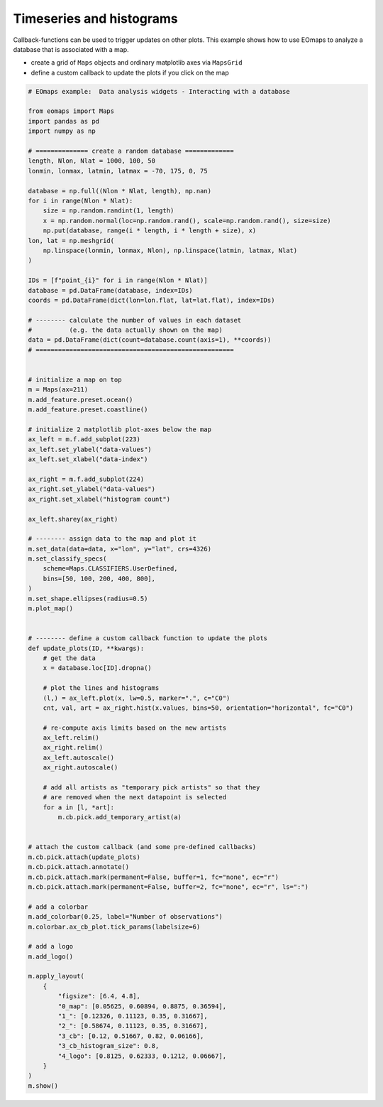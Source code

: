 =========================
Timeseries and histograms
=========================


Callback-functions can be used to trigger updates on other plots.
This example shows how to use EOmaps to analyze a database that is associated with a map.

- create a grid of ``Maps`` objects and ordinary matplotlib axes via ``MapsGrid``
- define a custom callback to update the plots if you click on the map


.. image:: /_static/example_images/example_timeseries.gif
    :width: 75%
    :align: center

.. code-block:: python

    # EOmaps example:  Data analysis widgets - Interacting with a database

    from eomaps import Maps
    import pandas as pd
    import numpy as np

    # ============== create a random database =============
    length, Nlon, Nlat = 1000, 100, 50
    lonmin, lonmax, latmin, latmax = -70, 175, 0, 75

    database = np.full((Nlon * Nlat, length), np.nan)
    for i in range(Nlon * Nlat):
        size = np.random.randint(1, length)
        x = np.random.normal(loc=np.random.rand(), scale=np.random.rand(), size=size)
        np.put(database, range(i * length, i * length + size), x)
    lon, lat = np.meshgrid(
        np.linspace(lonmin, lonmax, Nlon), np.linspace(latmin, latmax, Nlat)
    )

    IDs = [f"point_{i}" for i in range(Nlon * Nlat)]
    database = pd.DataFrame(database, index=IDs)
    coords = pd.DataFrame(dict(lon=lon.flat, lat=lat.flat), index=IDs)

    # -------- calculate the number of values in each dataset
    #          (e.g. the data actually shown on the map)
    data = pd.DataFrame(dict(count=database.count(axis=1), **coords))
    # =====================================================


    # initialize a map on top
    m = Maps(ax=211)
    m.add_feature.preset.ocean()
    m.add_feature.preset.coastline()

    # initialize 2 matplotlib plot-axes below the map
    ax_left = m.f.add_subplot(223)
    ax_left.set_ylabel("data-values")
    ax_left.set_xlabel("data-index")

    ax_right = m.f.add_subplot(224)
    ax_right.set_ylabel("data-values")
    ax_right.set_xlabel("histogram count")

    ax_left.sharey(ax_right)

    # -------- assign data to the map and plot it
    m.set_data(data=data, x="lon", y="lat", crs=4326)
    m.set_classify_specs(
        scheme=Maps.CLASSIFIERS.UserDefined,
        bins=[50, 100, 200, 400, 800],
    )
    m.set_shape.ellipses(radius=0.5)
    m.plot_map()


    # -------- define a custom callback function to update the plots
    def update_plots(ID, **kwargs):
        # get the data
        x = database.loc[ID].dropna()

        # plot the lines and histograms
        (l,) = ax_left.plot(x, lw=0.5, marker=".", c="C0")
        cnt, val, art = ax_right.hist(x.values, bins=50, orientation="horizontal", fc="C0")

        # re-compute axis limits based on the new artists
        ax_left.relim()
        ax_right.relim()
        ax_left.autoscale()
        ax_right.autoscale()

        # add all artists as "temporary pick artists" so that they
        # are removed when the next datapoint is selected
        for a in [l, *art]:
            m.cb.pick.add_temporary_artist(a)


    # attach the custom callback (and some pre-defined callbacks)
    m.cb.pick.attach(update_plots)
    m.cb.pick.attach.annotate()
    m.cb.pick.attach.mark(permanent=False, buffer=1, fc="none", ec="r")
    m.cb.pick.attach.mark(permanent=False, buffer=2, fc="none", ec="r", ls=":")

    # add a colorbar
    m.add_colorbar(0.25, label="Number of observations")
    m.colorbar.ax_cb_plot.tick_params(labelsize=6)

    # add a logo
    m.add_logo()

    m.apply_layout(
        {
            "figsize": [6.4, 4.8],
            "0_map": [0.05625, 0.60894, 0.8875, 0.36594],
            "1_": [0.12326, 0.11123, 0.35, 0.31667],
            "2_": [0.58674, 0.11123, 0.35, 0.31667],
            "3_cb": [0.12, 0.51667, 0.82, 0.06166],
            "3_cb_histogram_size": 0.8,
            "4_logo": [0.8125, 0.62333, 0.1212, 0.06667],
        }
    )
    m.show()
